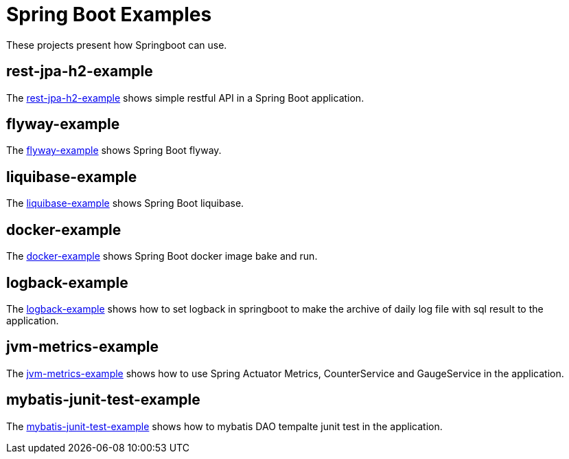 = Spring Boot Examples

These projects present how Springboot can use.

== rest-jpa-h2-example

The link:rest-jpa-h2-example/README.adoc[rest-jpa-h2-example] shows simple restful API  in a Spring Boot application.

== flyway-example

The link:flyway-example/README.adoc[flyway-example] shows Spring Boot flyway.

== liquibase-example

The link:liquibase-example/README.adoc[liquibase-example] shows Spring Boot liquibase.

== docker-example

The link:docker-example/README.adoc[docker-example] shows Spring Boot docker image bake and run.

== logback-example

The link:logback-example/README.adoc[logback-example] shows how to set logback in springboot to make the archive of daily log file with sql result to the application.

== jvm-metrics-example

The link:jvm-metrics-example/README.adoc[jvm-metrics-example] shows how to use Spring Actuator Metrics, CounterService and GaugeService in the application.

== mybatis-junit-test-example

The link:mybatis-junit-test-example[mybatis-junit-test-example] shows how to mybatis DAO tempalte junit test in the application.